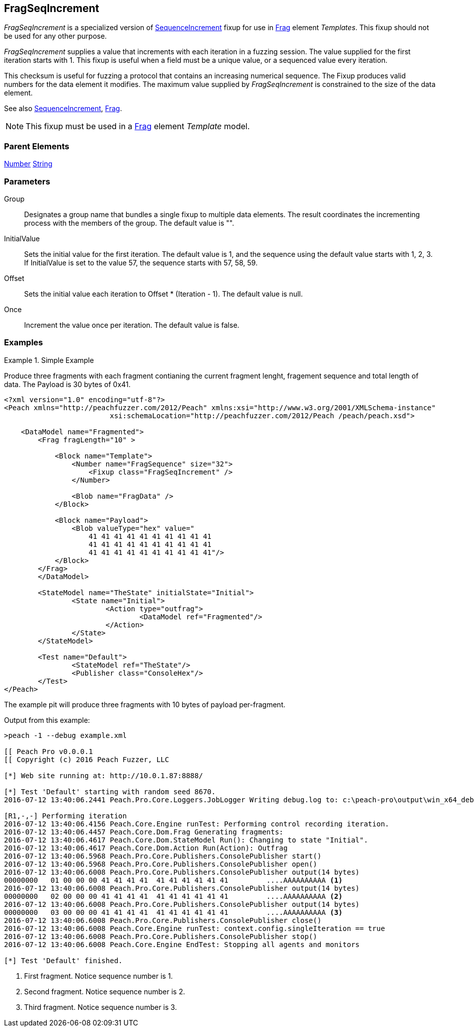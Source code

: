 <<<
[[Fixups_FragSeqIncrementFixup]]
== FragSeqIncrement

_FragSeqIncrement_ is a specialized version of xref:Fixups_SequenceIncrementFixup[SequenceIncrement] fixup for use in xref:Frag[Frag] element _Templates_. This fixup should not be used for any other purpose.

_FragSeqIncrement_ supplies a value that increments with each iteration in a fuzzing session. 
The value supplied for the first iteration starts with 1. This fixup is useful when a field 
must be a unique value, or a sequenced value every iteration.

This checksum is useful for fuzzing a protocol that contains an increasing numerical sequence. 
The Fixup produces valid numbers for the data element it modifies. The maximum value supplied 
by _FragSeqIncrement_ is constrained to the size of the data element.

See also xref:Fixups_SequenceIncrementFixup[SequenceIncrement], xref:Frag[Frag].

NOTE: This fixup must be used in a xref:Frag[Frag] element _Template_ model.

=== Parent Elements

xref:Number[Number]
xref:String[String]

=== Parameters

Group:: Designates a group name that bundles a single fixup to multiple data elements. The result coordinates the incrementing process with the members of the group.  The default value is "".
InitialValue:: Sets the initial value for the first iteration. The default value is 1, and the sequence using the default value starts with 1, 2, 3. If InitialValue is set to the value 57, the sequence starts with 57, 58, 59. 
Offset:: Sets the initial value each iteration to Offset * (Iteration - 1). The default value is null.
Once:: Increment the value once per iteration. The default value is false.

=== Examples

.Simple Example
==========================

Produce three fragments with each fragment contianing the current fragment lenght, fragement sequence and total length of data. The Payload is 30 bytes of 0x41.

[source,xml]
----
<?xml version="1.0" encoding="utf-8"?>
<Peach xmlns="http://peachfuzzer.com/2012/Peach" xmlns:xsi="http://www.w3.org/2001/XMLSchema-instance"
			 xsi:schemaLocation="http://peachfuzzer.com/2012/Peach /peach/peach.xsd">

    <DataModel name="Fragmented">
        <Frag fragLength="10" >

            <Block name="Template">
                <Number name="FragSequence" size="32">
                    <Fixup class="FragSeqIncrement" />
                </Number>

                <Blob name="FragData" />
            </Block>

            <Block name="Payload">
                <Blob valueType="hex" value="
                    41 41 41 41 41 41 41 41 41 41
                    41 41 41 41 41 41 41 41 41 41
                    41 41 41 41 41 41 41 41 41 41"/>
            </Block>
        </Frag>
	</DataModel>

	<StateModel name="TheState" initialState="Initial">
		<State name="Initial">
			<Action type="outfrag">
				<DataModel ref="Fragmented"/>
			</Action>
		</State>
	</StateModel>

	<Test name="Default">
		<StateModel ref="TheState"/>
		<Publisher class="ConsoleHex"/>
	</Test>
</Peach>
----

The example pit will produce three fragments with 10 bytes of payload per-fragment.

Output from this example:

----
>peach -1 --debug example.xml

[[ Peach Pro v0.0.0.1
[[ Copyright (c) 2016 Peach Fuzzer, LLC

[*] Web site running at: http://10.0.1.87:8888/

[*] Test 'Default' starting with random seed 8670.
2016-07-12 13:40:06.2441 Peach.Pro.Core.Loggers.JobLogger Writing debug.log to: c:\peach-pro\output\win_x64_debug\bin\Logs\example.xml_20160712134004\debug.log

[R1,-,-] Performing iteration
2016-07-12 13:40:06.4156 Peach.Core.Engine runTest: Performing control recording iteration.
2016-07-12 13:40:06.4457 Peach.Core.Dom.Frag Generating fragments:
2016-07-12 13:40:06.4617 Peach.Core.Dom.StateModel Run(): Changing to state "Initial".
2016-07-12 13:40:06.4617 Peach.Core.Dom.Action Run(Action): Outfrag
2016-07-12 13:40:06.5968 Peach.Pro.Core.Publishers.ConsolePublisher start()
2016-07-12 13:40:06.5968 Peach.Pro.Core.Publishers.ConsolePublisher open()
2016-07-12 13:40:06.6008 Peach.Pro.Core.Publishers.ConsolePublisher output(14 bytes)
00000000   01 00 00 00 41 41 41 41  41 41 41 41 41 41         ....AAAAAAAAAA <1>
2016-07-12 13:40:06.6008 Peach.Pro.Core.Publishers.ConsolePublisher output(14 bytes)
00000000   02 00 00 00 41 41 41 41  41 41 41 41 41 41         ....AAAAAAAAAA <2>
2016-07-12 13:40:06.6008 Peach.Pro.Core.Publishers.ConsolePublisher output(14 bytes)
00000000   03 00 00 00 41 41 41 41  41 41 41 41 41 41         ....AAAAAAAAAA <3>
2016-07-12 13:40:06.6008 Peach.Pro.Core.Publishers.ConsolePublisher close()
2016-07-12 13:40:06.6008 Peach.Core.Engine runTest: context.config.singleIteration == true
2016-07-12 13:40:06.6008 Peach.Pro.Core.Publishers.ConsolePublisher stop()
2016-07-12 13:40:06.6008 Peach.Core.Engine EndTest: Stopping all agents and monitors

[*] Test 'Default' finished.
----
<1> First fragment. Notice sequence number is 1.
<2> Second fragment. Notice sequence number is 2.
<3> Third fragment. Notice sequence number is 3.
==========================
